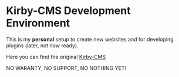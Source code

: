 * Kirby-CMS Development Environment

This is my *personal* setup to create new websites and for developing plugins (later, not now ready).

Here you can find the original [[https://getkirby.com][Kirby-CMS]]

NO WARANTY, NO SUPPORT, NO NOTHING YET!
